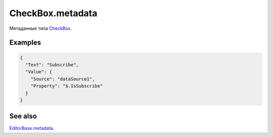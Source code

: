 CheckBox.metadata
=================

Метаданные типа `CheckBox <../>`__.

Examples
--------

.. code:: json

    {
      "Text": "Subscribe",
      "Value": {
        "Source": "dataSource1",
        "Property": "$.IsSubscribe"
      }
    }

See also
--------

`EditorBase.metadata <../../EditorBase/EditorBase.metadata.html>`__.
